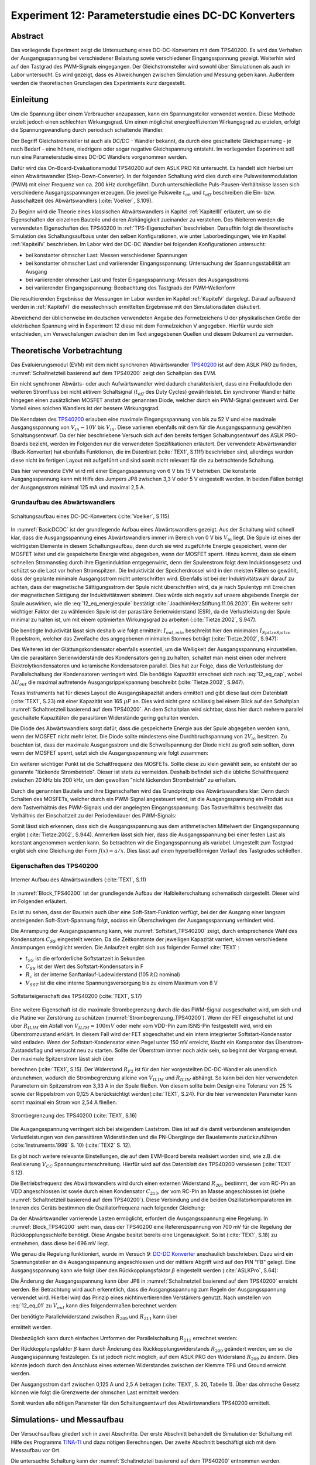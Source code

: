 #####################################################
Experiment 12: Parameterstudie eines DC-DC Konverters
#####################################################

.. |nbsp| unicode:: 0xA0
   :trim:


********
Abstract
********

Das vorliegende Experiment zeigt die Untersuchung eines DC-DC-Konverters mit dem TPS40200. Es wird das Verhalten der
Ausgangsspannung bei verschiedener Belastung sowie verschiedener Eingangsspannung gezeigt. Weiterhin wird auf den
Tastgrad des PWM-Signals eingegangen. Der Gleichstromsteller wird sowohl über Simulationen als auch im Labor
untersucht. Es wird gezeigt, dass es Abweichungen zwischen Simulation und Messung geben kann. Außerdem werden die
theoretischen Grundlagen des Experimients kurz dargestellt.

**********
Einleitung
**********

.. _DC-DC Konverter: ./Experiment_09.html

Um die Spannung über einem Verbraucher anzupassen, kann ein Spannungsteiler verwendet werden. Diese Methode erzielt
jedoch einen schlechten Wirkungsgrad. Um einen möglichst energieeffizienten Wirkungsgrad zu erzielen, erfolgt die
Spannungswandlung durch periodisch schaltende Wandler. 

Der Begriff Gleichstromsteller ist auch als DC/DC - Wandler bekannt, da durch eine geschaltete Gleichspannung - je nach
Bedarf - eine höhere, niedrigere oder sogar negative Gleichspannung entsteht. Im vorliegenden Experiment soll nun eine
Parameterstudie eines DC-DC Wandlers vorgenommen werden.

Dafür wird das On-Board-Evaluationsmodul TPS40200 auf dem ASLK PRO Kit untersucht. Es handelt sich hierbei um einen
Abwärtswandler (Step-Down-Converter). In der folgenden Schaltung wird dies durch eine Pulsweitenmodulation (PWM) mit
einer Frequenz von ca. 200 |nbsp| kHz durchgeführt. Durch unterschiedliche Puls-Pausen-Verhältnisse lassen sich
verschiedene Ausgangsspannungen erzeugen. Die jeweilige Pulsweite :math:`t_{on}` und :math:`t_{off}` beschreiben die
Ein- bzw. Ausschaltzeit des Abwärtswandlers (:cite:`Voelker`, S.109).

Zu Beginn wird die Theorie eines klassischen Abwärtswandlers in Kapitel :ref:`KapitelIII` erläutert,
um so die Eigenschaften der einzelnen Bauteile und deren Abhängigkeit zueinander zu verstehen.
Des Weiteren werden die verwendeten Eigenschaften des TPS40200 in :ref:`TPS-Eigenschaften` beschrieben.
Daraufhin folgt die theoretische Simulation des Schaltungsaufbaus unter den selben Konfigurationen, wie unter
Laborbedingungen, wie im Kapitel :ref:`KapitelIV` beschrieben. 
Im Labor wird der DC-DC Wandler bei folgenden Konfigurationen untersucht:

- bei konstanter ohmscher Last: Messen verschiedener Spannungen

- bei konstanter ohmscher Last und variierender Eingangsspannung: Untersuchung der Spannungsstabilität am Ausgang

- bei variierender ohmscher Last und fester Eingangsspannung: Messen des Ausgangsstroms

- bei variierender Eingangsspannung: Beobachtung des Tastgrads der PWM-Wellenform

Die resultierenden Ergebnisse der Messungen im Labor werden im Kapitel :ref:`KapitelV` dargelegt.
Darauf aufbauend werden in :ref:`KapitelVI` die messtechnisch ermittelten Ergebnisse mit den Simulationsdaten diskutiert.

Abweichend der üblicherweise im deutschen verwendeten Angabe des Formelzeichens U der physikalischen Größe der
elektrischen Spannung wird in Experiment 12 diese mit dem Formelzeichen V angegeben. Hierfür wurde sich entschieden, um
Verwechslungen zwischen den im Text angegebenen Quellen und diesem Dokument zu vermeiden.

.. _KapitelIII:

***************************
Theoretische Vorbetrachtung
***************************

.. _TPS40200:  http://www.ti.com/lit/ds/symlink/tps40200.pdf
.. _Schottky-Diode: https://www.elektronik-kompendium.de/sites/bau/0201102.htm
.. _P-Kanal-Leistungs-FET: http://www.sprut.de/electronic/switch/pkanal/pkanal.html
.. _Energie: https://www.leifiphysik.de/elektrizitaetslehre/elektromagnetische-induktion/grundwissen/energie-des-magnetischen-feldes
.. _Wuerth_Elektronik: https://www.we-online.de/web/de/index.php/show/media/07_electronic_components/produkte_3/digital_power/pmlk_book/TI-PMLKBUCKWE-Completeversion-RevB-April2019pdf.pdf


Das Evaluierungsmodul (EVM) mit dem nicht synchronen Abwärtswandler `TPS40200`_ ist auf dem ASLK PRO zu finden,
:numref:`Schaltnetzteil basierend auf dem TPS40200` zeigt den Schaltplan des EVM. 

Ein nicht synchroner Abwärts- oder auch Aufwärtswandler wird dadurch charakterisiert, dass eine Freilaufdiode den
weiteren Stromfluss bei nicht aktivem Schaltsignal (:math:`t_{off}` des Duty Cycles) gewährleistet. Ein synchroner
Wandler hätte hingegen einen zusätzlichen MOSFET anstatt der genannten Diode, welcher durch ein PWM-Signal gesteuert
wird. Der Vorteil eines solchen Wandlers ist der bessere Wirkungsgrad.

Die Kenndaten des `TPS40200`_ erlauben eine maximale Eingangsspannung von bis zu 52 |nbsp| V und eine maximale
Ausgangsspannung von :math:`V_{in} - 10V` bis :math:`V_{in}`. Diese variieren ebenfalls mit dem für die Ausgangsspannung
gewählten Schaltungsentwurf. Da der hier beschriebene Versuch sich auf den bereits fertigen Schaltungsentwurf  des ASLK
PRO-Boards bezieht, werden im Folgenden nur die verwendeten Spezifikationen erläutert. Der verwendete Abwärtswandler
(Buck-Konverter) hat ebenfalls Funktionen, die im Datenblatt (:cite:`TEX1`, S.11ff) beschrieben sind, allerdings wurden
diese nicht im fertigen Layout mit aufgeführt und sind somit nicht relevant für die zu betrachtende Schaltung.

Das hier verwendete EVM wird mit einer Eingangsspannung von 6 |nbsp| V bis 15 |nbsp| V betrieben. Die konstante
Ausgangsspannung kann mit Hilfe des Jumpers JP8 zwischen 3,3 |nbsp| V oder 5 |nbsp| V eingestellt werden. In beiden
Fällen beträgt der Ausgangsstrom minimal 125 |nbsp| mA und maximal 2,5 |nbsp| A. 

Grundaufbau des Abwärtswandlers
===============================

.. figure:: img/Experiment_12/TPS_Basic.PNG
   :name: BasicDCDC
   :align: center
   :scale: 80%

   Schaltungsaufbau eines DC-DC-Konverters (:cite:`Voelker`, S.115)

In :numref:`BasicDCDC` ist der grundlegende Aufbau eines Abwärtswandlers gezeigt. Aus der Schaltung wird schnell klar,
dass die Ausgangsspannung eines Abwärtswandlers immer im Bereich von 0 |nbsp| V bis :math:`V_{in}` liegt. Die Spule ist
eines der wichtigsten Elemente in diesem Schaltungsaufbau, denn durch sie wird zugeführte Energie gespeichert, wenn der
MOSFET leitet und die gespeicherte Energie wird abgegeben, wenn der MOSFET sperrt. Hinzu kommt, dass sie einem schnellen
Stromanstieg durch ihre Eigeninduktion entgegenwirkt, denn der Spulenstrom folgt dem Induktionsgesetz und schützt so die
Last vor hohen Stromspitzen. Die Induktivität der Speicherdrossel wird in den meisten Fällen so gewählt, dass der
geplante minimale Ausgangsstrom nicht unterschritten wird. Ebenfalls ist bei der Induktivitätswahl darauf zu achten,
dass der magnetische Sättigungsstrom der Spule nicht überschritten wird, da je nach Spulentyp mit Erreichen der
magnetischen Sättigung der Induktivitätswert abnimmt. Dies würde sich negativ auf unsere abgebende Energie der Spule
auswirken, wie die :eq:`12_eq_energiespule` bestätigt :cite:`JoachimHerzStiftung.11.06.2020`. Ein weiterer sehr
wichtiger Faktor der zu wählenden Spule ist der parasitäre Serienwiderstand (ESR), da die Verlustleistung der Spule
minimal zu halten ist, um mit einem optimierten Wirkungsgrad zu arbeiten (:cite:`Tietze.2002`, S.947).

.. math::
   :label: 12_eq_energiespule

   E &= \frac{1}{2} L I^2 \\

Die benötigte Induktivität lässt sich deshalb wie folgt ermitteln: :math:`I_{out,min}` beschreibt hier den minimalen
:math:`I_{SpitzeSpitze}` Rippelstrom, welcher das Zweifache des angegebenen minimalen Stormes beträgt
(:cite:`Tietze.2002`, S.947): 

.. math::
   :label: 12_eq_spule

   L &= T \left(1 - \frac{V_{out}}{V_{in}} \right) \frac{V_{out}}{2 I_{out,min}} \\
   L &= \frac{1}{f} \left(1 - \frac{V_{out}}{V_{in}} \right) \frac{V_{out}}{2 I_{out,min}} \\
   L &= \frac{1}{200\ kHz} \left(1 - \frac{5\ V}{15\ V} \right) \frac{5\ V}{2(2 \cdot 0,125\ A)} \\
   L &= 33,33\ \mu H


Des Weiteren ist der Glättungskondensator ebenfalls essentiell, um die Welligkeit der Ausgangsspannung einzustellen. Um
die parasitären Serienwiderstände des Kondensators gering zu halten, schaltet man meist einen oder mehrere
Elektrolytkondensatoren und keramische Kondensatoren parallel. Dies hat zur Folge, dass die Verlustleistung der
Parallelschaltung der Kondensatoren verringert wird. Die benötigte Kapazität errechnet sich nach :eq:`12_eq_cap`, wobei
:math:`\Delta U_{out}` die maximal auftretende Ausgangsrippelspannung beschreibt (:cite:`Tietze.2002`, S.947).

.. math::
   :label: 12_eq_cap

   C &= T \frac{I_{out,min}}{4 \Delta V_{out}} \\

Texas Instruments hat für dieses Layout die Ausgangskapazität anders ermittelt und gibt diese laut dem Datenblatt (:cite:`TEX1`, S.23)
mit einer Kapazität von 165 |nbsp| :math:`\mu F` an. Dies wird nicht ganz schlüssig bei einem Blick auf den Schaltplan
:numref:`Schaltnetzteil basierend auf dem TPS40200`. An dem Schaltplan wird sichtbar, dass hier durch mehrere parallel
geschaltete Kapazitäten die parasitären Widerstände gering gehalten werden. 


Die Diode des Abwärtswandlers sorgt dafür, dass die gespeicherte Energie aus der Spule abgegeben werden kann, wenn der
MOSFET nicht mehr leitet. Die Diode sollte mindestens eine Durchbruchspannung von :math:`2 V_{in}` besitzen. Zu beachten
ist, dass der maximale Ausgangsstrom und die Schwellspannung der Diode nicht zu groß sein sollten, denn wenn der MOSFET
sperrt, setzt sich die Ausgangsspannung wie folgt zusammen:

.. math::
   :label: 12_eq_diode

   V_{out} &= V_L - V_{Diode} \\

Ein weiterer wichtiger Punkt ist die Schaltfrequenz des MOSFETs. Sollte diese zu klein gewählt sein, so entsteht der so
genannte "lückende Strombetrieb". Dieser ist stets zu vermeiden. Deshalb befindet sich die übliche Schaltfrequenz
zwischen 20 |nbsp| kHz bis 200 |nbsp| kHz, um den gewollten "nicht lückenden Strombetrieb" zu erhalten.

Durch die genannten Bauteile und ihre Eigenschaften wird das Grundprinzip des Abwärtswandlers klar: Denn durch Schalten
des MOSFETs, welcher durch ein PWM-Signal angesteuert wird, ist die Ausgangsspannung ein Produkt aus dem Tastverhältnis
des PWM-Signals und der angelegten Eingangsspannung. Das Tastverhältnis beschreibt das Verhältnis der Einschaltzeit zu
der Periodendauer des PWM-Signals:

.. math::
   :label: 12_eq_duty

   V_{out} &= {V_{in}} \frac{t_{on}}{t_{on}+t_{off}} &= {V_{in}} \cdot {\ Tastgrad} \\

Somit lässt sich erkennen, dass sich die Ausgangsspannung aus dem arithmetischen Mittelwert der Eingangsspannung ergibt
(:cite:`Tietze.2002`, S.944). Anmerken lässt sich hier, dass die Ausgangsspannung bei einer festen Last als konstant
angenommen werden kann. So betrachten wir die Eingangsspannung als variabel. Umgestellt zum Tastgrad ergibt sich eine
Gleichung der Form :math:`f(x)=a/x`. Dies lässt auf einen hyperbelförmigen Verlauf des Tastgrades schließen.

.. _TPS-Eigenschaften:

Eigenschaften des TPS40200
==========================

.. figure:: img/Experiment_12/TPS_Blockdiagramm.png
   :name: Block_TPS40200
   :align: center
   :scale: 40%

   Interner Aufbau des Abwärtswandlers (:cite:`TEX1`, S.11)

In :numref:`Block_TPS40200` ist der grundlegende Aufbau der Halbleiterschaltung schematisch dargestellt. Dieser wird im Folgenden erläutert.

Es ist zu sehen, dass der Baustein auch über eine Soft-Start-Funktion verfügt, bei der der Ausgang einer langsam
ansteigenden Soft-Start-Spannung folgt, sodass ein Überschwingen der Ausgangsspannung verhindert wird.

Die Anrampung der Ausgangsspannung kann, wie :numref:`Softstart_TPS40200` zeigt, durch entsprechende Wahl des
Kondensators :math:`C_{SS}` eingestellt werden. Da die Zeitkonstante der jeweiligen Kapazität varriert, können
verschiedene Anrampungen ermöglicht werden. Die Anlaufzeit ergibt sich aus folgender Formel :cite:`TEX1` :

.. math::
   :label: 12_eq_soft

   t_{ss} &= R_{c} C_{SS} ln\left(\frac{V_{SST}}{V_{SST} - 1,4\ V}\right) \\
   t_{ss} &= 9,5\ ms

- :math:`t_{SS}` ist die erforderliche Softstartzeit in Sekunden
- :math:`C_{SS}` ist der Wert des Softstart-Kondensators in F
- :math:`R_{c}` ist der interne Sanftanlauf-Ladewiderstand (105 :math:`k \Omega` nominal)
- :math:`V_{SST}` ist die eine interne Spannungsversorgung bis zu einem Maximum von 8 |nbsp| V


.. figure:: img/Experiment_12/TPS_Softstart_cut.png
   :name: Softstart_TPS40200
   :align: center
   :scale: 40%

   Softstarteigenschaft des TPS40200 (:cite:`TEX1`, S.17)

Eine weitere Eigenschaft ist die maximale Strombegrenzung durch die das PWM-Signal ausgeschaltet wird, um sich und die
Platine vor Zerstörung zu schützen (:numref:`Strombegrenzung_TPS40200`). Wenn der FET eingeschaltet ist und über
:math:`R_{ILIM}` ein Abfall von :math:`V_{ILIM} = 100 mV` oder mehr vom VDD-Pin zum ISNS-Pin festgestellt wird, wird ein
Überstromzustand erklärt. In diesem Fall wird der FET abgeschaltet und ein intern integrierter Softstart-Kondensator
wird entladen. Wenn der Softstart-Kondensator einen Pegel unter 150 mV erreicht, löscht ein Komparator das
Überstrom-Zustandsflag und versucht neu zu starten. Sollte der Überstrom immer noch aktiv sein, so beginnt der Vorgang
erneut. Der maximale Spitzenstrom lässt sich über

.. math::
   :label: 12_eq_Ioc

   I_{OC} &= \frac{V_{ILIM}}{R_{ILIM}} \frac{R_{F1}+R_{F2}}{R_{F2}} \\

berechnen (:cite:`TEX1`, S.15). Der Widerstand :math:`R_{F2}` ist für den hier vorgestellten DC-DC-Wandler als unendlich
anzunehmen, wodurch die Strombegrenzung alleine von :math:`V_{ILIM}` und :math:`R_{ILIM}` abhängt. So kann bei den hier
verwendeten Parametern ein Spitzenstrom von 3,33 |nbsp| A in der Spule fließen. Von diesem sollte beim Design eine
Toleranz von 25 |nbsp| % sowie der Rippelstrom von 0,125 |nbsp| A berücksichtigt werden(:cite:`TEX1`, S.24). Für die
hier verwendeten Parameter kann somit maximal ein Strom von 2,54 |nbsp| A fließen.

.. figure:: img/Experiment_12/TPS_Strombegrenzung_cut.png
   :name: Strombegrenzung_TPS40200
   :align: center
   :scale: 40%

   Strombegrenzung des TPS40200 (:cite:`TEX1`, S.16)

Die Ausgangsspannung verringert sich bei steigendem Laststrom. Dies ist auf die damit verbundenen ansteigenden
Verlustleistungen von den parasitären Widerständen und die PN-Übergänge der Bauelemente zurückzuführen
(:cite:`Instruments.1999` S. 10) (:cite:`TEX2` S. 12). 

Es gibt noch weitere relevante Einstellungen, die auf dem EVM-Board bereits realisiert worden sind, wie z.B. die
Realisierung :math:`V_{CC}` Spannungsunterschreitung. Hierfür wird auf das Datenblatt des TPS40200 verwiesen
(:cite:`TEX1` S.12).

Die Betriebsfrequenz des Abwärtswandlers wird durch einen externen Widerstand :math:`R_{201}` bestimmt, der vom RC-Pin
an VDD angeschlossen ist sowie durch einen Kondensator :math:`C_{213}`, der vom RC-Pin an Masse angeschlossen ist (siehe
:numref:`Schaltnetzteil basierend auf dem TPS40200`). Diese Verbindung und die beiden Oszillatorkomparatoren im Inneren
des Geräts bestimmen die Oszillatorfrequenz nach folgender Gleichung:

.. math::
   :label: 12_eq_frequenz

   f &= \frac{1}{R_{201} C_{213} \cdot 0,105} \\
   f &= \frac{1}{100\ k\Omega \cdot 470\ pF \cdot 0,105} \\
   f &= 202,63\ kHz


Da der Abwärtswandler varrierende Lasten ermöglicht, erfordert die Ausgangsspannung eine Regelung. In
:numref:`Block_TPS40200` sieht man, dass der TPS40200 eine Referenzspannung von 700 |nbsp| mV für die Regelung der
Rückkopplungsschleife benötigt. Diese Angabe besitzt bereits eine Ungenauigkeit. So ist (:cite:`TEX1`, S.18) zu
entnehmen, dass diese bei 696 |nbsp| mV liegt.

Wie genau die Regelung funktioniert, wurde im Versuch 9: `DC-DC Konverter`_ anschaulich beschrieben. 
Dazu wird ein Spannungsteiler an die Ausgangsspannung angeschlossen und der mittlere Abgriff wird auf den PIN "FB" gelegt.
Eine Ausgangsspannung kann wie folgt über den Rückkopplungsfaktor :math:`\beta` eingestellt werden (:cite:`ASLKPro`, S.64):

.. math::
   :label: 12_eq_01

   V_{out} &= \frac{V_{ref}}{\beta} \\

.. math::
   :label: 12_eq_02

    V_{ref} &= 0,696\ V                \\

.. math::
   :label: 12_eq_03

    \beta &= \frac{R_{209||211}}{R_{209||211}+R_{207}+R_{208}} \\

    
Die Änderung der Ausgangsspannung kann über JP8 in :numref:`Schaltnetzteil basierend auf dem TPS40200` erreicht
werden. Bei Betrachtung wird auch erkenntlich, dass die Ausgangsspannung zum Regeln der Ausgangsspannung verwendet
wird. Hierbei wird das Prinzip eines nichtinvertierenden Verstärkers genutzt. Nach umstellen von :eq:`12_eq_01` zu
:math:`V_{out}` kann dies folgendermaßen berechnet werden:

.. math::
   :label: 12_eq_Vout

    V_{out} &= V_{ref} \left[1+(R_{207}+R_{208})\left(\frac{1}{R_{211}}+\frac{1}{R_{209}}\right)\right]\ \\


Der benötigte Parallelwiderstand zwischen :math:`R_{209}` und :math:`R_{211}` kann über

.. math::
   :label: 12_eq_R211209

    R_{209||211} &= \frac{V_{ref} (R_{207}+R_{208})}{V_{out}-V_{ref}} \\

ermittelt werden.

Diesbezüglich kann durch einfaches Umformen der Parallelschaltung :math:`R_{211}` errechnet werden:

.. math::
   :label: 12_eq_R211

    R_{211} &= \frac{R_{209||211} R_{209}}{R_{209}-R_{209||211}} \\


Der Rückkopplungsfaktor :math:`\beta` kann durch Änderung des Rückkopplungswiderstands :math:`R_{209}` geändert werden, um
so die Ausgangsspannung festzulegen. Es ist jedoch nicht möglich, auf dem ASLK PRO den Widerstand :math:`R_{209}` zu
ändern. Dies könnte jedoch durch den Anschluss eines externen Widerstandes zwischen der Klemme TP8 und Ground erreicht werden.

Der Ausgangsstrom darf zwischen 0,125 |nbsp| A und 2,5 |nbsp| A betragen (:cite:`TEX1`, S. 20, Tabelle 1).
Über das ohmsche Gesetz können wie folgt die Grenzwerte der ohmschen Last ermittelt werden:

.. math::
   :label: 12_eq_Rmin

   R_{min} &= \frac{V_{out}}{I_{out}} &=\frac{5\ V}{2,5\ A} = 2 \ \Omega \\

.. math::
   :label: 12_eq_Rmax

   R_{max} &= \frac{V_{out}}{I_{out}} &=\frac{5\ V}{125\ mA} = 40 \ \Omega \\

Somit wurden alle nötigen Parameter für den Schaltungsentwurf des Abwärtswandlers TPS40200 ermittelt.

.. _KapitelIV:

***************************
Simulations- und Messaufbau
***************************

.. _TINA-TI: http://www.ti.com/tool/TINA-TI

Der Versuchsaufbau gliedert sich in zwei Abschnitte. Der erste Abschnitt behandelt die Simulation der Schaltung mit
Hilfe des Programms `TINA-TI`_ und dazu nötigen Berechnungen. Der zweite Abschnitt beschäftigt sich mit dem Messaufbau
vor Ort.

Die untersuchte Schaltung kann der :numref:`Schaltnetzteil basierend auf dem TPS40200` entnommen werden. Insgesamt
wurden vier Simulationen und vier Messungen durchgeführt.


.. figure:: img/Experiment_12/Schaltplan.PNG
   :name: Schaltnetzteil basierend auf dem TPS40200
   :align: center
   :scale: 60%

   Schaltnetzteil basierend auf dem TPS40200 (:cite:`ASLKPro`, S.64)


A. Simulation
=============

.. _Repositorium: https://github.com/mimeiners/ASLK_PRO/tree/master/spice/Experiment_12
.. _Beispiel: https://e2e.ti.com/cfs-file/__key/communityserver-discussions-components-files/234/7607.VCR_5F00_test.TSC
.. _Rev.: https://www.ti.com/lit/tsc/slvj005
.. _OnSemi: https://www.onsemi.com/support/design-resources/models?rpn=FDC654P

Größtenteils wurde für die Simulation `TINA-TI`_ in Version 9.3.200.277 SF-TI verwendet. Dabei sei angemerkt, dass mit
diesem Spice Simulator zwar das grundlegende Verhalten der Schaltung simuliert wird. Jedoch werden dabei nicht die
physikalischen Effekte des Layouts berücksichtigt. Neben den Standardbauteilen von TINA-TI wurde der TPS40200 und der
FDC5614P neu eingebunden. Für den TPS40200 verwenden wir die `Rev.`_ D, die auf der Herstellerseite von Texas Instrument
zum freien Download zur Verfügung steht. Für den FDC5614 wurde ein Spice-Modell vom Hersteller `OnSemi`_
umformatiert, sodass er in TINA-TI eingebunden werden kann. Die restlichen Bauteile wurden der Standardbibliothek von
TINA-TI entnommen. Die Simulationsdateien können dem `Repositorium`_ entnommen werden.

Für die Berechnung des benötigten Widerstandes zum Festlegen der 5 |nbsp| V Ausgangsspannung ergibt sich über
:eq:`12_eq_R211209` und :eq:`12_eq_R211` ein Widerstand :math:`R_{211}` von 40,1 |nbsp| :math:`k \Omega`. Die
verfügbaren Widerstände auf dem ASLK Pro lassen jedoch ausschließlich eine Beschaltung von 41,2 |nbsp| :math:`k \Omega`
zu.


Wellenformen
------------

Es werden vier Spannungen der Schaltung simuliert:

- Eingangsspannung, :math:`V_{in}`
- Ausgangsspannung, :math:`V_{out}`
- Oszillatorspannung, **TP3**
- PWM-Signal, **TP4**

Dafür wird die Schaltung mit einem 20 |nbsp| :math:`\Omega` – Widerstand belastet.
Die Eingangsspannung wird auf konstante 10 |nbsp| V eingestellt. Um sicherzustellen, dass die Schaltung sich im
eingeschwungenen Zustand befindet, wird nur der Zustand der Simulationszeit von 15 |nbsp| ms bis 15,1 |nbsp| ms
dargestellt. Die Ergebnisse werden jeweils als Funktion :math:`u(t)` dargestellt.

.. _my-reference-label-1:

Ausgangsspannung bei fester Last
--------------------------------

Um das Verhalten der Ausgangsspannung während einer variierenden Eingangsspannung zu untersuchen, wird die Schaltung mit
einer Last von 20 |nbsp| :math:`\Omega` simuliert. Die Eingangsspannung wird als Dreiecksspannung mit einem Offset von 12,5
|nbsp| V, einer Amplitude von 2,5 |nbsp| V sowie einer Frequenz von 10 |nbsp| Hz erzeugt. So kann ein Spannungsbereich
von 10 |nbsp| V bis 15 |nbsp| V betrachtet werden. Betrachtet wird der zeitliche Ausschnitt zwischen 75 |nbsp| ms und
125 |nbsp| ms, wodurch ein Sweep von 10 |nbsp| V bis 15 |nbsp| V erreicht wird. Dargestellt wird das Ergebnis durch
:math:`V_{out}(V_{in})`.

Ausgangsspannung und -strom bei fester Eingangsspannung und dynamischer Last
----------------------------------------------------------------------------

Die Eingangsspannung beträgt in der Simulation konstant 10 |nbsp| V. Die Last ist variabel und wird mit Hilfe eines
spannungsgesteuerten Widerstandes umgesetzt. Dieser wurde anhand vom diesem `Beispiel`_ erstellt. Die Last verändert
ihren Widerstand linear zwischen 2 |nbsp| :math:`\Omega` und 40 |nbsp| :math:`\Omega`. Dies wird mit Hilfe eines
Dreieckssignals mit einer Frequenz von 5 Hz realisiert. Betrachtet wird das Simulationsergebnis von 150 |nbsp| ms bis
250 |nbsp| ms, um so genau einmal zu beobachten, wie sich der Widerstand von 2 |nbsp| :math:`\Omega` auf 40 |nbsp|
:math:`\Omega` erhöht. Dargestellt wird das Ergebnis durch :math:`V_{out}(I_{out})`.

.. _my-reference-label-2:

Tastgrad
--------

Der Tastgrad (eng. duty cycle) kann durch :eq:`12_eq_duty` berechnet werden. Da die Ausgangsspannung über die
Widerstände :math:`R_{209}` und :math:`R_{211}` fest gewählt ist, kann angenommen werden, dass die Ausgangsspannung konstant
ist. Somit hat der Tastgrad nur eine Abhängigkeit von der Eingangsspannung.

In der Simulation ist der Tastgrad durch die Spannung TP4 dargestellt. Wie auch in Abschnitt :ref:`my-reference-label-1`
wird ein Sweep der Eingangsspannung vorgenommen. Da die Simulation von TP4 nicht genügend Stützstellen besitzt, kann anhand 
der Simulationsdaten der Tastgrad ohne größere Abweichungen nicht zuverlässig bestimmt werden. Aus diesem Grund wird der
Tastgrad über die Eingangs- und Ausgangsspannung nach  :eq:`12_eq_duty` bestimmt. Dieses Ergebnis wird durch
:math:`V_{in}` in Abhängigkeit von dem Tastgrad dargestellt.


Messaufbau
==========

Wie zuvor beschrieben, wird für die Versuche das ASLK (Analog System Lab Kit) Pro der Firma MikroElektronika für
den Messaufbau verwendet. Auf diesem befindet sich die in :numref:`Schaltnetzteil basierend auf dem TPS40200` genannte
Schaltung. Betrieben wird das Board mit einer symmetrischen Spannungsversorgung von 10 |nbsp| V. Als Messinstrument
wird ein 4-Kanal Oszilloskop verwendet. Auf dem ASLK wird der JP8 so gesteckt, dass eine Ausgangsspannung von 5
|nbsp| V zu erwarten ist. Die Darstellungsarten entsprechen in jedem Schritt der Darstellungsart in der Simulation.

.. figure:: img/Experiment_12/Messaufbau.PNG
   :name: Messaufbau der praktischen Messung
   :align: center
   :scale: 60%

   Messaufbau der praktischen Messung

Wellenformen
------------

Der Jumper JP9 wird so gesteckt, dass die Schaltung mit konstant 10 |nbsp| V Eingangsspannung betrieben wird.
Anschließend wurde mit dem 4-Kanal-Oszilloskop die Eingangs- und Ausgangsspannung sowie TP3 und TP4 gemessen.
Die Messung erfolgt über einen Zeitraum von 100 |nbsp| :math:`\mu s`. Belastet wird die Schaltung wie in der Simulation
mit 20 |nbsp| :math:`\Omega`.


Ausgangsspannung bei fester Last
--------------------------------

Die Last bleibt unverändert. Der Jumper JP9 wird so gesteckt, dass die Schaltung extern über CN5 betrieben werden kann.
Hier wurde ein Funktionsgenerator angeschlossen. Dieser erhöht die Spannung in 0,5 |nbsp| V Schritten von 10 |nbsp| V
bis 15 |nbsp| V. Gemessen wird die Eingangs- und Ausgangsspannung. Für jeden 0,5 |nbsp| V Schritt werden jeweils 31250
Werte aufgezeichnet, woraus im Nachgang der Mittelwert gebildet wird.


Ausgangsspannung und -strom bei fester Eingangsspannung und dynamischer Last
----------------------------------------------------------------------------

Um die Ausgangsspannung und den Ausgangsstrom zu messen, werden wieder konstante 10 |nbsp| V eingespeist.
An die Last wird in Reihe ein 1 |nbsp| :math:`\Omega` Shunt-Widerstand sowie eine verstellbares Schiebepotentiometer
angeschlossen. Gemessen wird die Spannung über die gesamte Last sowie über dem Shunt-Widerstand. Das Ohm’sche Gesetz
:math:`U=R I` macht deutlich, dass in diesem Fall die gemessene Spannung über dem Shunt-Widerstand dem Ausgangsstrom
gleicht.

Tastgrad
--------

Die Bestimmung des Tastgrades erfolgt wie zuvor in Abschnitt :ref:`my-reference-label-2` aus der gemessenen Eingangs-
und Ausgangsspannung. Grund für diese indirekte Bestimmung ist, dass die im Oszilloskop integrierte Duty-Cycle-Funktion
ungenau wird, sobald die Flanken des Rechtecksignals keine lineare Steigung mehr aufweisen, sondern Spannungsspitzen
enthalten.

.. _KapitelV:

**********
Ergebnisse
**********

Im Folgenden werden die simulierten Werte mit den messtechnisch ermittelten Werten verglichen und dargestellt.

Simulierte und messtechnische Wellenformen
==========================================

.. _DC-DC Konverter: ./Experiment_09.html

Die Wellenformen sind in  :numref:`TP3TP4VoutVin` zu erkennen. Aus Darstellungsgründen wird die Ausgangsspannung
in zwei Plots aufgeteilt.


.. figure:: img/Experiment_12/TP3_TP4_Vout_Vin.png
   :name:  TP3TP4VoutVin
   :align: center
   :scale: 30%

   Simulierte und messtechnisch ermittelte Wellenformen bei einer Last von 20 |nbsp| :math:`\Omega` -
   Oszillatorspannung TP3, PWM-Signal TP4 , Ausgangsspannung :math:`V_{out}` und Eingangsspannung :math:`V_{in}`

Grundlage für die folgenden Ausführungen zum TP3 und TP4 Plot sind folgende Frequenzen, die aus den jeweiligen Daten ermittelt wurden:

.. list-table:: Frequenz von TP3 und TP4 über die Zeit
   :widths: 25 25 50
   :header-rows: 1

   * - Daten
     - bei 100 :math:`\mu s`
     - bei 200 :math:`\mu s`
   * - Simulation
     - 197,03 |nbsp| kHz
     - 194,79 |nbsp| kHz
   * - Messdaten
     - 200,08 |nbsp| kHz
     - 196,42 |nbsp| kHz

Im ersten und im zweiten Plot von TP3 und TP4 ist zu erkennen, dass sich die Frequenz der Simulationsdaten am Anfang des
Plots, bei 100 :math:`\mu s`, von den der Messdaten nicht unterscheidet. Diese weisen jedoch am Ende des Plots, bei 200
:math:`\mu s`, eine Differenz zueinander von 1,63 |nbsp| kHz auf. Man kann augenscheinlich nicht erkennen, dass sich die
Frequenz der Mess- wie auch der Simulationsdaten über die Zeit ändert. Bei den Simulationsdaten ergibt sich dabei über
einen Zeitraum von 100 :math:`\mu s` eine Differenz von 2,24 kHz. Bei den Messdaten hingegen ergeben sich über den
gleichen Zeitraum 3,66 kHz.

Im dritten Plot von der Eingangsspannung :math:`V_{in}` ist ersichtlich, dass die Simulation mit einer idealen glatten
Gleichspannung von 10 |nbsp| V durchgeführt wurde. Hingegen ist bei den Messdaten zu erkennen, dass die Eingangsspannung
:math:`V_{in}` keine glatte Gleichspannung ist. Der Mittelwert dieser Spannung liegt bei 9,755 |nbsp| V. Daraus ergibt
sich eine Differenz von 0,245 |nbsp| V zwischen dem Mittelwert und der Simulationsgleichspannung.

Im vierten Plot von :math:`V_{out}` ist zu erkennen, dass die sich ergebende simulierte wellige Ausgangsspannung typisch
der eines DC-DC Wandlers ist (vgl. `DC-DC Konverter`_). Der Mittelwert dieser Spannung ergibt ca. 4,9315 |nbsp| V. Im
letzten Plot von :math:`V_{out}` sind die Messdaten zu sehen. Auffällig sind hier die Spannungsspitzen im typischen
welligen Verlauf der Ausgangsspannung. Diese Spannungsspitzen befinden sich an der Stelle, an der sich in TP4 die
Signalflanken befinden. Ansonsten ist der Mittelwert der Ausgangsspannung mit 4,88 |nbsp| V geringer als die simulierte,
was eine Differenz von 51,5 |nbsp| mV ergibt.


Simulierte und messtechnische Ausgangsspannung bei fester Last
==============================================================

Bei einer festen Last von 20 |nbsp| :math:`\Omega` wird die Eingangsspannung in einem Bereich von 10 |nbsp| V bis 15
|nbsp| V dargestellt sowie die zugehörige Ausgangsspannung. Die Ausgangsspannung variiert, weshalb zusätzlich der
Mittelwert ermittelt und dargestellt ist. Dies ist :numref:`fig:12vout`
zu entnehmen.


.. figure:: img/Experiment_12/Ausgangsspg_bei_variabler_Eingangsspg.png
   :name: fig:12vout
   :align: center
   :scale: 30%

   Simulierte und messtechnisch ermittelte Ausgangsspannung :math:`V_{out}` über die Eingangsspannung :math:`V_{in}` bei einer Last von 20 |nbsp|
   :math:`\Omega`


Die simulierten und gemessenen Ausgangsspannungen sind beide bis auf ein Rauschen konstant. Die simulierte
Ausgangsspannung liegt durchschnittlich bei ca. 4,926 |nbsp| V und die messtechnisch ermittelte bei ca. 4,89 |nbsp| V.


Simulierte/r und messtechnische/r Ausgangsspannung und -strom bei fester Eingangsspannung und dynamischer Last
==============================================================================================================

:numref:`fig:12IV` stellt  die Messung :math:`V_{out}(I_{out})` dar.

.. figure:: img/Experiment_12/Strom_Spannung.png
   :name: fig:12IV
   :align: center
   :scale: 40%

   Simulierte/r und messtechnisch ermittelte/r Ausgangsspannung und -strom

Die simulierte Ausgangsspannung oszilliert um ca. 4,928 |nbsp| V. Es ist kein Spannungsabfall bei erhöhtem Strom
zu erkennen. Die Schaltung kann laut Simulation über den gesamten Strombereich von 125 |nbsp| mA bis 2,5 |nbsp| A
betrieben werden. Bei der Messung an der Schaltung hingegen fällt die Ausgangsspannung bei steigendem Strom ab, so dass
sie anfangs bei 125 |nbsp| mA bei 4,89 |nbsp| V liegt und bei 2,4 |nbsp| A bei 4,71 |nbsp| V. Wird der Strom weiter
erhöht, so bricht die Ausgangsspannung komplett ein. Die Spannung fällt nicht linear. Es ist zu beobachten, dass die
Spannung schneller fällt, umso höher der Ausgangsstrom ist.


Simulierter und messtechnischer Tastgrad
========================================

Der aus Simulations- und Messwerten rechnerisch ermittelte Tastgrad ist in :numref:`fig:12dc` zu erkennen. Der Tastgrad 
wurde durch :eq:`12_eq_duty` berechnet.


.. figure:: img/Experiment_12/Duty_Cycle.png
   :name: fig:12dc
   :align: center
   :scale: 30%

   Simulierter und messtechnisch ermittelter Tastgrad über die Eingangsspannung bei einer Last von 20 |nbsp| :math:`\Omega`


Der Verlauf zwischen Messung und Simulation ist bis auf einen Versatz von ca. 150 |nbsp| mV gleich. Es ist zu erkennen,
dass der Tastgrad bei fallender Eingangsspannung steigt. Die Graphen besitzen eine leichte Krümmung.

Die folgenden beiden Abbildungen zeigen die Messung mit dem Oszilloskop. In diesen ist zu erkennen, dass das
Rechtecksignal vom duty cycle (blau) verformt ist. Aufgrund dieser Verformung konnte die Funktion im Oszilloskop den
duty cycles nicht zuverlässig bestimmen.

.. figure:: img/Experiment_12/M10.PNG
   :name: fig:12dcM10
   :align: center
   :scale: 60%

   Darstellung des Tastgrad bei einer Eingangsspannung von ca. 9,8 |nbsp| V

.. figure:: img/Experiment_12/M20.PNG
   :name: fig:12dcM20
   :align: center
   :scale: 60%

   Darstellung des Tastgrad bei einer Eingangsspannung von ca. 14,85 |nbsp| V

Wie zuvor erwähnt, weicht der Tastgrad des Messgeräts von den errechneten Werten ab.

.. _KapitelVI:

**********
Diskussion
**********

Folgend werden die Simulations- und Messergebnisse diskutiert.

.. _Wellenformen:

Wellenformen
============

Die unterschiedlichen Frequenzen der Mess- bzw. Simulationswerte können zum Teil auf die unterschiedliche
Eingangsspannung zurückgeführt werden. Ausgehend vom Datenblatt des TPS40200 (:cite:`TEX1`, S.23, Figure 7)
ist zu erkennen, dass die Frequenz des Oszillators und somit auch die PWM-Frequenz steigt, sobald die Eingangsspannung
sinkt. Im Fall der Messung wurde eine geringere Eingangsspannung als bei der Simulation gemessen. Somit müsste die
Messung eine höhere Oszillatorfrequenz aufweisen als die Simulation, was auch der Fall ist. Weiterhin könnte der Effekt
der schwankenden Frequenz bei den Messdaten auf die nicht linear verlaufende Eingangsspannung :math:`V_{in}`
zurückzuführen sein, da die Oszillatorfrequenz von der Eingangsspannung abhängt. Zu beachten ist, dass nur ein
Ausschnitt von 0,1 |nbsp| ms betrachtet wird. Das die Frequenzen in diesem Bereich sinken, wird zufällig sein, da sie
irgendwann auch wieder steigen muss, um nicht gegen null zu gehen. 

Nach :eq:`12_eq_frequenz` ergibt sich eine theoretische Oszillatorfrequenz von 202,63 |nbsp| kHz. Somit ergibt sich für
die TP3 und TP4 der simulierten Daten eine maximale Abweichung von 3,87 |nbsp| %. Für die Messdaten ergibt sich auf dem
gleichen Weg eine maximale Abweichung von 3,07 |nbsp| %. 

Die in die Schaltung eingespeisten 10 |nbsp| V Eingangsspannung konnten messtechnisch nicht nachgewiesen werden. Es wurden stattdessen
nur ca. 9,75 |nbsp| V erreicht. Dies macht eine Differenz von 0,25 |nbsp| V. Der Tastgrad - zwischen der Simulation mit
10 |nbsp| V Eingangsspannung und 4,93 |nbsp| V  Ausgangsspannung und der Messung mit 9,8 |nbsp| V Eingangsspannung und
4,88 |nbsp| V Ausgangsspannung - beträgt nach :eq:`12_eq_duty` 0,492 beziehungsweise 0,498. Dies ist rein optisch nicht
zu erkennen. Gerundet betragen jedoch beide Tastgrade 50 |nbsp| % mit einer Differenz von 0,4 |nbsp| % bzw. 1,6 |nbsp| %.

Die Ausgangsspannung weicht zwischen dem errechneten Wert von 4,928 |nbsp| V nach :eq:`12_eq_Vout` und dem simulierten Wert von
durchschnittlich 4,9315 |nbsp| V um -0,08 |nbsp| % ab. Zwischen Theorie und der gemessenen Ausgangsspannung von 4,88
|nbsp| V ergibt dies einen Unterschied von -0,97 |nbsp| %. 

Die Spannungsspitzen, die bei der gemessenen Ausgangsspannung zu sehen sind, entstehen durch Selbstinduktion
der Spule L201. Sie treten auf, weil in dem Moment, in dem bei dem PWM-Signal bspw. ein Wechsel von 10 |nbsp| V zu 0
|nbsp| V stattfindet (Flanke) eine abrupt Änderung des Stromes in der Spule erfolgt.
Da die Spannung an der Spule vom Grad der Stromänderung abhängt (:cite:`basis.2008`, S.150, 9.6), erzeugt dies kurzzeitig eine höhere Ausgangsspannung.

Da sowohl die gemessene Eingangs- und Ausgangsspannung niedriger ist als die theoretischen Werte, könnte ein Grund für die
Differenz ein Messfehler des Oszilloskops sein. Des weiteren sind Abweichungen durch Bauteiltoleranzen von Widerständen,
Spulen und Kondensatoren mit einzubeziehen. Dennoch kann die Aussage getroffen werden, dass die Simulation durch die
Messung bestätigt werden konnte, da keine größeren Abweichungen aufgetreten sind.

Ausgangsspannung bei fester Last
================================

Die Abweichung zwischen der theoretisch errechneten Ausgangsspannung durch :eq:`12_eq_Vout` und Simulation beträgt -0,01
|nbsp| %. Im Vergleich zu :ref:`wellenformen`  wurde hier über eine längere Zeit simuliert. Das Ergebnis ist näher an
der Simulation. Dies stellt sehr gut den Vergleich zwischen Theorie und Simulation dar.  Wird die Simulation als
Erwartungswert gesetzt, so weicht die gemessene Ausgangsspannung bei einer Last von 20 |nbsp| :math:`\Omega` um -0,73
|nbsp| % ab. Weiterhin ist zu erkennen, dass die Eingangsspannung im Bereich von 10 |nbsp| V bis 15 |nbsp| V die
Ausgangsspannung nicht beeinflusst. Es ist ein Schwanken um den Mittelwert zu erkennen. Dieses folgt aber keinem
erkennbaren Muster, daher wird dies auf Rauschen zurückgeführt. Die Ausgangsspannung kann somit für unterschiedliche
Eingangsspannungen im genannten Bereich als konstant angesehen werden. Bei dem Versatz von ca. 4 |nbsp| mV wird
vermutet, dass dieser durch Bauteil- und Messungenauigkeit zustande kommt.

Ausgangspannung und -strom bei fester Eingangsspannung und dynamischer Last
===========================================================================

Die Ausgangsspannung oszilliert in der Simulation bei unterschiedlichem Strom um einen Wert von ca. 4,93 |nbsp| V. In der
Messung hingegen fällt die Ausgangsspannung mit steigendem Strom ab. Um so höher der Strom wird, desto schneller fällt
die Ausgangsspannung. Hier passen Simulation und Messung nicht zusammen. Weiterhin wird die im Datenblatt angegebene
maximale Grenze des Stromes nicht erreicht. Die Spannung bricht vorher bei 2,4 |nbsp| A zusammen. Auch im unteren
Lastbereich wird die erwartete Ausgangsspannung nicht erreicht.

Dadurch, dass die Schaltung ihre Strombegrenzung bereits bei 2,4 |nbsp| A erreicht hat, zeigt sich, dass die im
Datenblatt empfohlenen 25 |nbsp| % nicht ausreichen. Trotzdem ist es gut, diese nicht zu verändern, um zu gewährleisten,
dass die 2,5 |nbsp| A nicht überschritten werden können und es so nicht zu einer Zerstörung von Bauteilen kommt. Die 2,5
|nbsp| A werden vermutlich nicht erreicht, weil die Rippel der Ausgangsspannung bei einem Strom von 2,5 |nbsp| A bis auf
60 |nbsp| mV ansteigen (:cite:`TEX1`) und dieser Effekt unterschätzt wird. Bei einem Lastwiderstand von 20
:math:`\Omega` lagen die Rippel nur bei ca. 20 |nbsp| mV. Durch die größeren Rippel steigt kurzfristig der Strom an,
wodurch früher abgeschaltet wird.

Wie angenommen, verringert sich die Ausgangsspannung bei einer niedrigeren Last und dem damit verbundenen höheren Ausgangsstrom.
In der Simualtion wird dies nicht berücksichtigt.


Tastgrad
========

Der Verlauf des Tastgrades an TP4 ist für unterschiedliche Eingangsspannungen zwischen Simulation und Praxis bis auf
einen Versatz sehr ähnlich. Der Verlauf zeigt keine Gerade. Anhand :eq:`12_eq_duty` ließ sich dies schon theoretisch
erklären. Nach :eq:`12_eq_duty` und einer angenommenen Ausgangspannung von 5 |nbsp| V sollte der Tastgrad zwischen
33,33 |nbsp| % und 50 |nbsp| % liegen. Dies stimmt mit der Simulation und der Messung überein. Kleinere Abweichungen
sind dadurch zu erklären, dass die tatsächliche Ausgangsspannung von den 5 |nbsp| V abweichen. Der Tastgrad wurde
rechnerisch bestimmt. :numref:`fig:12dcM10` und :numref:`fig:12dcM20` spiegeln dieses Verhalten aber wieder.
Der Versatz kann durch die Differenz in den Ausgangsspannungen erklärt werden. Wird :eq:`12_eq_duty` betrachtet, kann erkannt werden,
dass bei gleicher Eingangsspannung aber geringerer Ausgangsspannung der Tastgrad abnimmt.


.. _KapitelVII:

***************
Zusammenfassung
***************

Die vorliegende Arbeit stellt eine Parameterstudie eines DC-DC Konverters dar. Grundlage dafür ist der nicht synchrone
Abwärtswandler `TPS40200`_ auf dem Evaluationsmodul ASLK PRO. Dafür wurden folgende Punkte untersucht:

1. die Wellenformen der Eingangs- :math:`V_{in}` und Ausgangsspannung :math:`V_{out}` sowie die Oszillatorspannung (TP3) und das PWM-Signal (TP4)
2. die Ausgangsspannung bei fester Last
3. Ausgangsspannung :math:`V_{out}` und -strom :math:`I_{out}` bei fester Eingangsspannung und dynamischer Last
4. Tastgrad (duty cycle)

Diese Punkte wurden durch Simulationen mit dem Programm `TINA-TI`_ und Lobormessungen untersucht. Im Anschluss wurden
die Ergebnisse dargestellt und miteinander verglichen. Dabei ergaben sich einige Differenzen zwischen der gemessenen und
simulierten Oszillatorfrequenz. Weiterhin veränderten sich beide Frequenzen über die Zeit. Zur Abklärung dieser
Differenzen sind weitere Messungen zur Oszillatorfrequenz notwendig. Es kann jedoch die Aussage bei den Wellenformen
getroffen werden, dass die Simulation durch die Messung bestätigt werden konnte, da keine größeren Abweichungen aufgetreten sind.

Die Ausgangspannungen :math:`V_{out}` bei fester Last weichen im Mittelwert nur um 0,04 |nbsp| V voneinander ab. Es
wurde hier gezeigt, dass die Simulation durch die Messung bestätigt wurde. 

Bei der Betrachtung von :math:`V_{out}` und :math:`I_{out}` bei dynamischer Last wurde bei der Simulation festgestellt,
dass :math:`I_{out}` von bis zu 2,5 |nbsp| A der Schaltung entnommen werden kann, ohne, dass es Auswirkungen auf
:math:`V_{out}` hat. Die Messung hingegen hat gezeigt, dass die Schaltung nur bis 2,4 |nbsp| A liefern kann und
:math:`V_{out}` ab 0,5 |nbsp| A nicht mehr konstant  ist. Mit steigendem :math:`I_{out}` sinkt :math:`V_{out}`.

Die Behandlung der Tastgrade ergab, dass die Simulations- und Messdaten ähnliche Tastgrade ergaben. Sie unterscheiden sich augenscheinlich gar nicht.
Ohne dabei die unterschiedlichen Eingangsspannungen zu berücksichtigen. So kann auch hier abschließend festgestellt
werden, dass die Simulation durch die Messung bestätigt wurde. 

Es kann gesagt werden, dass eine Simulation einer solchen Schaltung zum großen Teil gute bis sehr gute Näherungen
bereitstellt. Jedoch ist immer auch Vorsicht geboten, wie bei der Untersuchung der Ausgangsspannung in Abhängigkeit des
Ausgangsstroms gezeigt werden konnte. Bei Wiederholungsmessungen müsste herausgearbeitet werden, woraus die niedrigere
Eingangsspannung bei den Messungen resultiert, um so ein eindeutigeres Messergebnis zu erlangen.

.. _Kapitel VIII:

********************
Literaturverzeichnis
********************

.. bibliography:: Experiment_12.bib
   :style: plain
